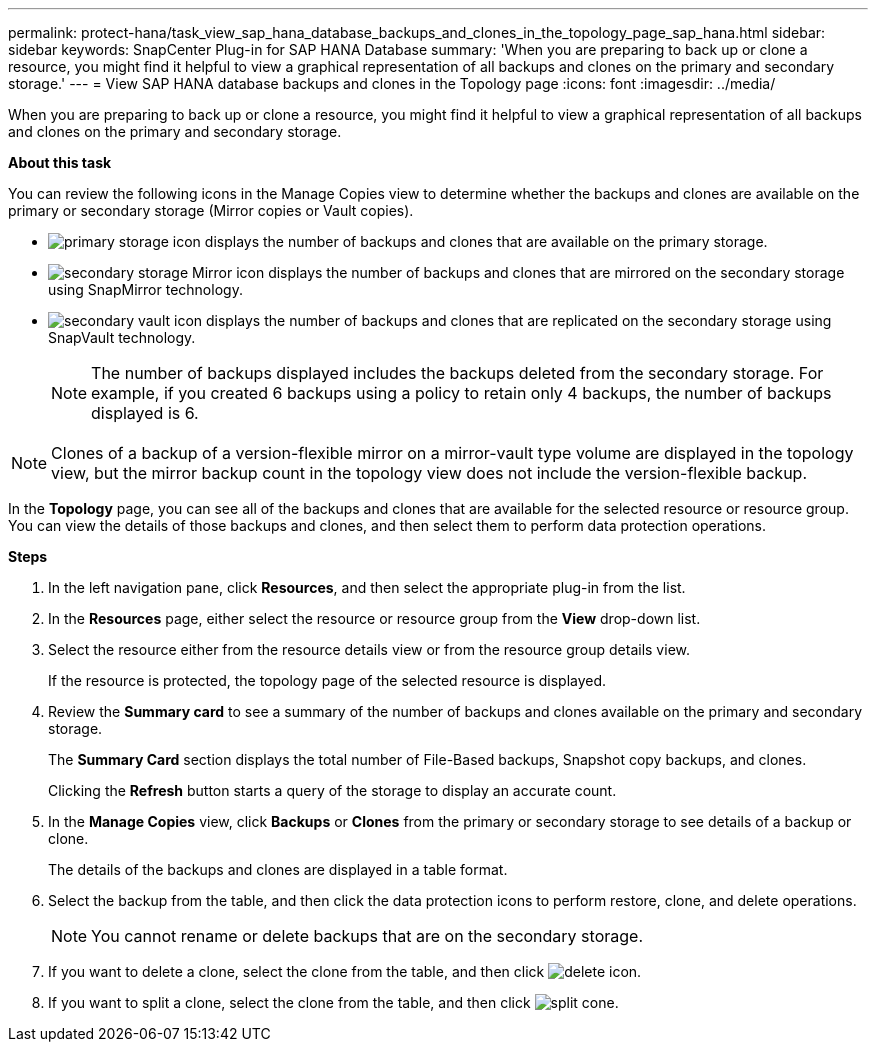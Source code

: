 ---
permalink: protect-hana/task_view_sap_hana_database_backups_and_clones_in_the_topology_page_sap_hana.html
sidebar: sidebar
keywords: SnapCenter Plug-in for SAP HANA Database
summary: 'When you are preparing to back up or clone a resource, you might find it helpful to view a graphical representation of all backups and clones on the primary and secondary storage.'
---
= View SAP HANA database backups and clones in the Topology page
:icons: font
:imagesdir: ../media/

[.lead]
When you are preparing to back up or clone a resource, you might find it helpful to view a graphical representation of all backups and clones on the primary and secondary storage.

*About this task*

You can review the following icons in the Manage Copies view to determine whether the backups and clones are available on the primary or secondary storage (Mirror copies or Vault copies).

* image:../media/topology_primary_storage.gif[primary storage icon] displays the number of backups and clones that are available on the primary storage.
* image:../media/topology_mirror_secondary_storage.gif[secondary storage Mirror icon] displays the number of backups and clones that are mirrored on the secondary storage using SnapMirror technology.
* image:../media/topology_vault_secondary_storage.gif[secondary vault icon] displays the number of backups and clones that are replicated on the secondary storage using SnapVault technology.
+
NOTE: The number of backups displayed includes the backups deleted from the secondary storage. For example, if you created 6 backups using a policy to retain only 4 backups, the number of backups displayed is 6.

NOTE: Clones of a backup of a version-flexible mirror on a mirror-vault type volume are displayed in the topology view, but the mirror backup count in the topology view does not include the version-flexible backup.

In the *Topology* page, you can see all of the backups and clones that are available for the selected resource or resource group. You can view the details of those backups and clones, and then select them to perform data protection operations.

*Steps*

. In the left navigation pane, click *Resources*, and then select the appropriate plug-in from the list.
. In the *Resources* page, either select the resource or resource group from the *View* drop-down list.
. Select the resource either from the resource details view or from the resource group details view.
+
If the resource is protected, the topology page of the selected resource is displayed.

. Review the *Summary card* to see a summary of the number of backups and clones available on the primary and secondary storage.
+
The *Summary Card* section displays the total number of File-Based backups, Snapshot copy backups, and clones.
+
Clicking the *Refresh* button starts a query of the storage to display an accurate count.

. In the *Manage Copies* view, click *Backups* or *Clones* from the primary or secondary storage to see details of a backup or clone.
+
The details of the backups and clones are displayed in a table format.

. Select the backup from the table, and then click the data protection icons to perform restore, clone, and delete operations.
+
NOTE: You cannot rename or delete backups that are on the secondary storage.

. If you want to delete a clone, select the clone from the table, and then click image:../media/delete_icon.gif[].
. If you want to split a clone, select the clone from the table, and then click image:../media/split_cone.gif[].
